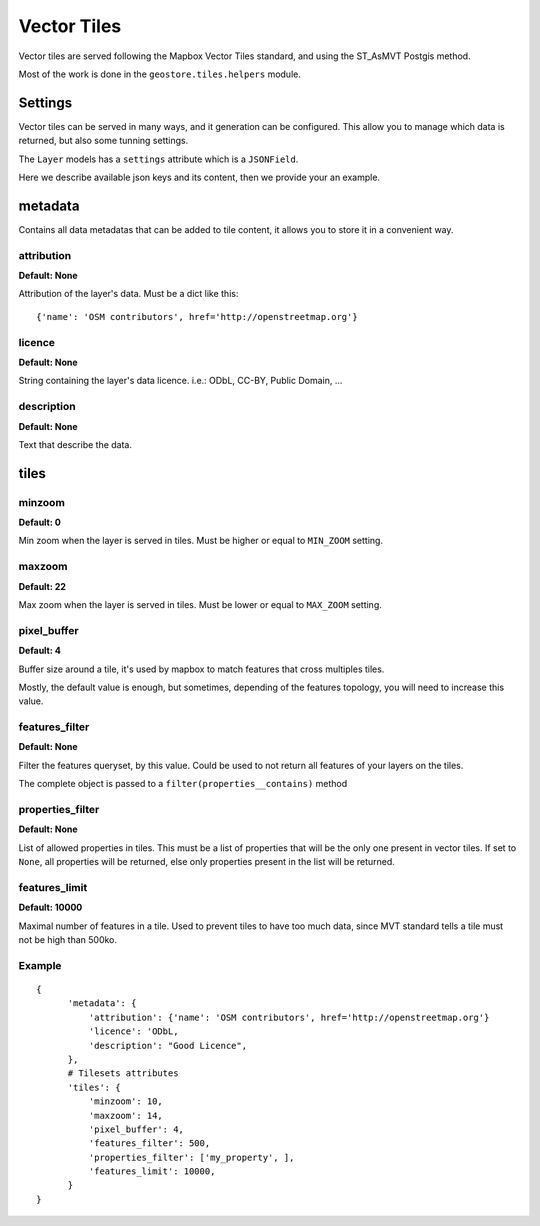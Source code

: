 Vector Tiles
============

Vector tiles are served following the Mapbox Vector Tiles standard, and using the ST_AsMVT Postgis method.

Most of the work is done in the ``geostore.tiles.helpers`` module.

Settings
--------

Vector tiles can be served in many ways, and it generation can be configured. This allow you to manage which data is returned, but also some tunning settings.

The ``Layer`` models has a ``settings`` attribute which is a ``JSONField``.

Here we describe available json keys and its content, then we provide your an example.

metadata
--------

Contains all data metadatas that can be added to tile content, it allows you to store it in a
convenient way.

attribution
^^^^^^^^^^^
**Default: None**

Attribution of the layer's data. Must be a dict like this:
::

{'name': 'OSM contributors', href='http://openstreetmap.org'}

licence
^^^^^^^
**Default: None**

String containing the layer's data licence. i.e.: ODbL, CC-BY, Public Domain, …

description
^^^^^^^^^^^
**Default: None**

Text that describe the data.

tiles
-----

minzoom
^^^^^^^
**Default: 0**

Min zoom when the layer is served in tiles. Must be higher or equal to ``MIN_ZOOM`` setting.

maxzoom
^^^^^^^
**Default: 22**

Max zoom when the layer is served in tiles. Must be lower or equal to ``MAX_ZOOM`` setting.

pixel_buffer
^^^^^^^^^^^^
**Default: 4**

Buffer size around a tile, it's used by mapbox to match features that cross multiples tiles.

Mostly, the default value is enough, but sometimes, depending of the features topology, you will need
to increase this value.

features_filter
^^^^^^^^^^^^^^^
**Default: None**

Filter the features queryset, by this value. Could be used to not return all features of your layers on the tiles.

The complete object is passed to a ``filter(properties__contains)`` method

properties_filter
^^^^^^^^^^^^^^^^^
**Default: None**

List of allowed properties in tiles. This must be a list of properties that will be the only one present in vector tiles.
If set to ``None``, all properties will be returned, else only properties present in the list will be returned.

features_limit
^^^^^^^^^^^^^^
**Default: 10000**

Maximal number of features in a tile. Used to prevent tiles to have too much data, since MVT standard tells a tile must not be high than 500ko.

Example
^^^^^^^

::

  {
        'metadata': {
            'attribution': {'name': 'OSM contributors', href='http://openstreetmap.org'}
            'licence': 'ODbL,
            'description': "Good Licence",
        },
        # Tilesets attributes
        'tiles': {
            'minzoom': 10,
            'maxzoom': 14,
            'pixel_buffer': 4,
            'features_filter': 500,
            'properties_filter': ['my_property', ],
            'features_limit': 10000,
        }
  }
